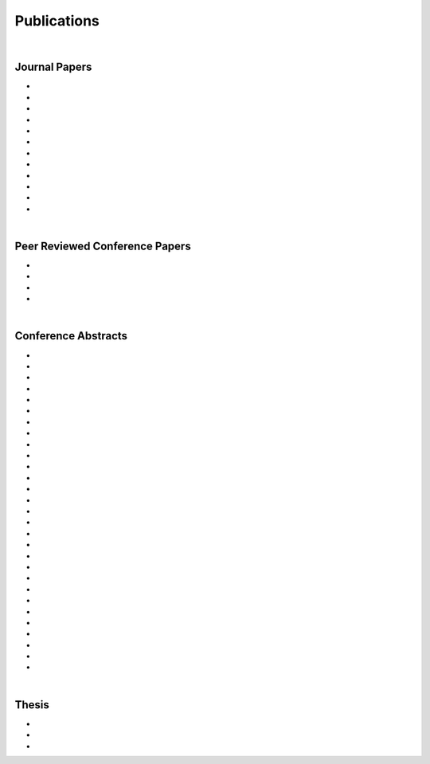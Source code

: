 Publications
============================================

|

Journal Papers
--------------------------------------------------------------------------------


* .. raw:: html

     Pang E.Q., Coughlan M., <u>Bonaretti S.</u>, Finlay A., Bellino M., Bishop J., Gardner M.J. <br>
     <b>Assessment of Open Syndesmosis Reduction Techniques in an Unbroken Fibula Model: Visualization vs. Palpation.</b> <br>
     J. Orthop Trauma. 2018.
     (<a href="https://www.ncbi.nlm.nih.gov/pubmed/30169400" target="_blank">pubmed</a>)
     <p style="margin-bottom:0.3cm;"></p>

* .. raw:: html

     Maier J., Black M., <u>Bonaretti S.</u>, Bier B., Eskofier B., Choi J.H. Levenston M., Gold G., Fahrig R., Maier A. <br>
     <b>Comparison of Different Approaches for Measuring Tibial Cartilage Thickness.</b> <br>
      J Integr Bioinform. 14(2),1-10. 2017.
     (<a href="https://www.ncbi.nlm.nih.gov/pubmed/28753537" target="_blank">pubmed</a>)
     <p style="margin-bottom:0.3cm;"></p>

* .. raw:: html

     <u>Bonaretti S.</u>, Vilayphiou N., Chan C. M., Yu A.,  Nishiyama K., Liu D., Boutroy S., Ghasem-Zadeh A., Boyd S.K., Chapurlat R., McKay H., Shane E., Bouxsein M.L., Black D.M., Majumdar S., Orwoll E.S., Lang T.F., Khosla S., Burghardt A.J. <br>
     <b>Operator variability In Scan Positioning is a Major Component of HR-pQCT Precision Error and is Reduced by Standardized Training.</b> <br>
     Osteoporos Int. 28(1), 245-257. 2017.
     (<a href="https://www.ncbi.nlm.nih.gov/pubmed/27475931" target="_blank">pubmed</a>)
     <p style="margin-bottom:0.3cm;"></p>

* .. raw:: html

     <u>Bonaretti S.</u>, Majumdar S., Lang T.F., Khosla S., Burghardt A.J. <br>
     <b>The Comparability of HR-pQCT Bone Quality Measures Is Improved by Scanning Anatomically Standardized Regions.</b> <br>
     Osteoporos Int. 28(7), 2115-2128. 2017.
     (<a href="https://www.ncbi.nlm.nih.gov/pubmed/28391447" target="_blank">pubmed</a>) 
     <p style="margin-bottom:0.3cm;"></p>

* .. raw:: html

     Carballido-Gamio J., <u>Bonaretti S.</u>, Kazakia G.J., Khosla S., Majumdar S., Lang T.F., Burghardt A.J. <br>
     <b>Statistical Parametric Mapping of HR-pQCT Images: A Tool for Population-Based Comparison of Micro-Scale Bone Features.</b> <br>
     Ann Biomed Eng. 45(5), 949-962. 2017.
     (<a href="https://www.ncbi.nlm.nih.gov/pubmed/27830488" target="_blank">pubmed</a>)
     <p style="margin-bottom:0.3cm;"></p>

* .. raw:: html

     Ghasem-Zadeh A., Burghardt A.J., Wang X.F., Iuliano S., <u>Bonaretti S.</u>, Bui Q.M., Zebaze R., Seeman E. <br>
     <b>Quantifying Sex, Race and Age Specific Differences in Bone Microstructure Requires Measurement of Anatomically Equivalent Regions.</b> <br>
     Bone. 101, 206-213. 2017.
     (<a href="https://www.ncbi.nlm.nih.gov/pubmed/28502884" target="_blank">pubmed</a>)
     <p style="margin-bottom:0.3cm;"></p>

* .. raw:: html

     Carballido-Gamio J., <u>Bonaretti S.</u>, Saeed I., Harnish R., Recker R., Burghardt A.J., Keyak J.H., Harris T., Khosla S., Lang T.F. <br>
     <b>Automatic Multi-Parametric Quantification of the Proximal Femur with QCT.</b> <br>
     Quant Imaging Med Surg. 5(4), 552-68. 2015.
     (<a href="https://www.ncbi.nlm.nih.gov/pubmed/26435919" target="_blank">pubmed</a>)
     <p style="margin-bottom:0.3cm;"></p>

* .. raw:: html

     <u>Bonaretti S.</u>, Carpenter D.R., Saeed I., Burghardt A.J., Yu L., Bruesewitz M., Khosla S., Lang T. <br>
     <b>Novel Anthropomorphic Hip Phantom Corrects Systemic Interscanner Differences in Proximal Femoral vBMD.</b> <br>
     Phys Med Biol. 59(24), 7819-34. 2014.
     (<a href="https://www.ncbi.nlm.nih.gov/pubmed/25419618" target="_blank">pubmed</a>)
     <p style="margin-bottom:0.3cm;"></p>

* .. raw:: html

     Carpenter R.D., Saeed I., <u>Bonaretti S.</u>, Schreck C., Keyak J.H., Streeper T., Harris T.B., Lang T.F. <br>
     <b>Inter-scanner Differences in In Vivo QCT Measurements of the Density and Strength of the Proximal Femur Remain After Correction with Anthropomorphic Standardization Phantoms.</b> <br>
     Med Eng and Phys. 36(10), 1225-32. 2014.
     (<a href="https://www.ncbi.nlm.nih.gov/pubmed/25001172" target="_blank">pubmed</a>)
     <p style="margin-bottom:0.3cm;"></p>

* .. raw:: html

     <u>Bonaretti S.</u>, Seiler C., Boichon C., Reyes M., Büchler P. <br>
     <b>Image-based vs. Mesh-based Statistical Appearance Model of the Human Femur: Implications for Finite Element Simulations.</b> <br>
     Medical Engineering and Physics, 2014.
     (<a href="https://www.ncbi.nlm.nih.gov/pubmed/25271191" target="_blank">pubmed</a>)
     <p style="margin-bottom:0.3cm;"></p>

* .. raw:: html

     Kistler M., <u>Bonaretti S.</u>, Pfahrer M., Niklaus R., Büchler P. <br>
     <b>The Virtual Skeleton Database: An Open Access Repository for Biomedical Research and Collaboration.</b> <br>
     J Med Internet Res. 12;15(11):e245. 2013.
     (<a href="https://www.ncbi.nlm.nih.gov/pubmed/24220210" target="_blank">pubmed</a>)
     <p style="margin-bottom:0.3cm;"></p>

* .. raw:: html

     Schulz A.P., Reimers N., Wipf F., Vallotton M., <u>Bonaretti S.</u>, Kozic N., Reyes M., Kienast B.J. <br>
     <b>Evidence Based Development of a Novel Lateral Fibula Plate (VariAx Fibula) Using a Real CT Bone Data Based Optimization Process During Device Development.</b> <br>
     Open Orthop J. 6,1-7.
     (<a href="https://www.ncbi.nlm.nih.gov/pubmed/22312417" target="_blank">pubmed</a>)
     <p style="margin-bottom:0.3cm;"></p>



|


Peer Reviewed Conference Papers
--------------------------------------------------------------------------------

* .. raw:: html

     Kistler M., <u>Bonaretti S.</u>, Boichon C., Rochette M., Büchler P. <br>
     <b>Methods to Accelerate Finite Element Calculations in Biomechanics Using a Statistical Database of Pre-Calculated Simulations.</b> <br>
     10th International Symposium on Computer Methods in Biomechanics and Biomedical Engineering. 11-14 April 2012. Berlin, Germany.
     <p style="margin-bottom:0.3cm;"></p>

* .. raw:: html

     <u>Bonaretti S.</u>, Seiler C., Boichon C., Büchler P., Reyes M. <br>
     <b>Mesh-based vs. Image-based Statistical Model of Appearance of the Human Femur: a Preliminary Comparison Study for the Creation of Finite Element Meshes.</b> <br>
     Mesh Processing in Medical Image Analysis - MICCAI 2011 workshop. 18 September 2011. Toronto, Canada.
     <p style="margin-bottom:0.3cm;"></p>

* .. raw:: html

     <u>Bonaretti S.</u>, Helgason B., Seiler C., Reyes M., Büchler P. <br>
     <b>Combined Statistical Model of Bone Shape and Mechanical Properties for Bone Modelling.</b> <br>
     9th International Symposium on Computer Methods in Biomechanics and Biomedical Engineering. 24-27 February 2010. Valencia, Spain.
     <p style="margin-bottom:0.3cm;"></p>


* .. raw:: html

     <u>Bonaretti S.</u>, Reimers N., Reyes M., Nikitsin A., Joensson A., Nolte L., Büchler P. <br>
     <b>Assessment of Peri-Articular Implant Fitting Based on Statistical Finite Element Modelling.</b> <br>
     Computational Biomechanics for Medicine III – MICCAI 2008 workshop. 10 September 2008. New York, NY.
     <p style="margin-bottom:0.3cm;"></p>



|



Conference Abstracts
--------------------------------------------------------------------------------

* .. raw:: html

     Maier J., Aichert A., Mehringer W., Bier B., Eskofier B., Levenston M., Gold G., Fahrig R., <u>Bonaretti S.</u>, Maier A. <br>
     <b>Feasibility of Motion Compensation using Intertial Measurements in C-arm CT.</b> <br>
     IEEE Nuclear Science Symposium & Medical Imaging Conference. 10-17 November 2018. Sydney, Australia.
     <p style="margin-bottom:0.3cm;"></p>

* .. raw:: html

     Bier B., Berger M., Maier J., Unberath M., Hsieh S., <u>Bonaretti S.</u>, Fahrig R., Levenston M., Gold G., Maier A. <br>
     <b>Object Removal in Gradient Domain of Cone-Beam CT Projections.</b> <br>
     IEEE Nuclear Science Symposium & Medical Imaging Conference. 29 October – 5 November 2016. Strasbourg, France.
     <p style="margin-bottom:0.3cm;"></p>

* .. raw:: html

     <u>Bonaretti S.</u>, Carballido-Gamio J., Keyak J., Saeed I., Yu L., Bruesewitz M., Burghardt A.J., Khosla S., Lang T.F. <br>
     <b>QCT Intra- and Inter-Scanner Precision In Estimation Of Proximal Femur Strength.</b> <br>
     ASBMR 2015. October 9-12, 2015. Seattle, WA, USA.
     <p style="margin-bottom:0.3cm;"></p>


* .. raw:: html

     <u>Bonaretti S.</u>, Vilayphiou N., Yu A., Holets M., Nishiyama K., Liu D., Boutroy S., Ghasem-Zadeh A., Boyd S.K., Chapurlat R., McKay H., Shane E., Bouxsein M.L., Lang T.F., Khosla S., Cawton P.M., Black D.M., Majumdar S., Orwoll E.S., Burghardt A.J. <br>
     <b>Standardized Training For HR-pQCT Scan Positioning Reduces Inter-Operator Precision Errors: The MrOS Multicenter Study Experience.</b> <br>
     ASBMR 2015. October 9-12, 2015. Seattle, WA, USA.
     <p style="margin-bottom:0.3cm;"></p>

* .. raw:: html

     <u>Bonaretti S.</u>, Holets M., Derrico N.P., Nishiyama K., Liu D., Boutroy S., Raymond D., Ghasem-Zadeh A., Seeman E., Boyd S.K., Chapurlat R., McKay H., Shane E., Bouxsein M.L., Lang T.F., Khosla S., Burghardt A.J. <br>
     <b>The Role of Intra- and Inter-Operator Variability in HR-pQCT Precision.</b> <br>
     IBDW 2014. October 13-17, 2014. Hong Kong.
     <p style="margin-bottom:0.3cm;"></p>

* .. raw:: html

     Carballido-Gamio J., <u>Bonaretti S.</u>, Kazakia G.J., Khosla S., Lang T.F., Burghardt A.J. <br>
     <b>Population-Based Local Multi-Parametric Comparisons of HR-pQCT Studies.</b> <br>
     IBDW 2014. October 13-17, 2014. Hong Kong.
     <p style="margin-bottom:0.3cm;"></p>

* .. raw:: html

     <u>Bonaretti S.</u>, Holets M., Derrico N.P., Nishiyama K., Liu D., Boutroy S., Chapurlat R., McKay H., Shane E., Bouxsein M., Lang T., Khosla S., Burghardt A.J. <br>
     <b>Intra- and Inter-Operator Variability in HR-pQCT Scan Positioning.</b> <br>
     ASBMR 2014. September 12-15, 2014. Houston, TX, USA.
     <p style="margin-bottom:0.3cm;"></p>


* .. raw:: html

     <u>Bonaretti S.</u>, Holets M., Saeed I., McCready L., Lang T., Khosla S., Burghardt A.J. <br>
     <b>Comparability of HR-pQCT Bone Quality Measures Improved by Scanning Anatomically Standardized Regions.</b> <br>
     ASBMR 2014. September 12-15, 2014. Houston, TX, USA.
     <p style="margin-bottom:0.3cm;"></p>

* .. raw:: html

     Carballido-Gamio J., <u>Bonaretti S.</u>, Saeed I., Harnish R., Recker R., Burghardt A.J., Keyak J., Harris T., Khosla S., Lang T. <br>
     <b>Automatic QCT Quantification of the Proximal Femur: vBMD, Bone Volume, Cortical Bone Thickness and Finite Element Modeling.</b> <br>
     ASBMR 2014. September 12-15, 2014. Houston, TX, USA.
     <p style="margin-bottom:0.3cm;"></p>

* .. raw:: html

     Ghasem-Zadeh A., Burghardt A.J., Zendeli A., <u>Bonaretti S.</u>, Bjornerem A., Wang X.-F., Kazakia G., Zebaze R., Seeman E. <br>
     <b>Assessing Age, Sex and Racial Differences in Cortical Porosity Requires Adjustment for Site-Specific Variation in the Selected Region of Interest.</b> <br>
     ASBMR 2014. September 12-15, 2014. Houston, TX, USA.
     <p style="margin-bottom:0.3cm;"></p>

* .. raw:: html

     <u>Bonaretti S.</u>, Saeed I., Burghardt A.J., Yu L., Bruesewitz M., Khosla S., Lang T.F. <br>
     <b> Effect of Body Size on the Quantification of Bone Mineral Density From QCT Images Using a Novel Anthropomorphic Hip Phantom.</b> <br>
     ASBMR 2013. 4-7 October 2013. Baltimore, MD, USA.
     <p style="margin-bottom:0.3cm;"></p>

* .. raw:: html

     Carballido-Gamio J., <u>Bonaretti S.</u>, Holets M., Saeed I., McCready L., Majumdar S., Lang T.F., Khosla S., Burghardt A.J. <br>
     <b>Automated Scan Prescription For HR-pQCT: A Multi-Atlas Prospective Registration Approach.</b>
     ASBMR 2013. October 4-7, 2013. Baltimore, MD, USA.
     <p style="margin-bottom:0.3cm;"></p>

* .. raw:: html

     Kistler M., <u>Bonaretti S.</u>, de Oliveira M.E., Boichon C., Rochette M., Büchler P. <br>
     <b>Statistical Model of Appearance to Accelerate Finite Element Calculations in Biomechanics.</b> <br>
     19th Congress of the European Society of Biomechanics. 1-4 July 2012. Lisbon, Portugal.
     <p style="margin-bottom:0.3cm;"></p>

* .. raw:: html

     de Oliveira M.E., Kistler M., Hellmuth, R.A.D, Gerber N., Schumann S., <u>Bonaretti S.</u>, Büchler P. <br>
     <b>A Consistent Method for Modelling Subject Specific Muscoloskeletal Systems.</b> <br>
     19th Congress of the European Society of Biomechanics. 1-4 July 2012. Lisbon, Portugal.
     <p style="margin-bottom:0.3cm;"></p>

* .. raw:: html

     Sigurðardóttir B., <u>Bonaretti S.</u>, Örlygsson G., Sigurjónsson Ó.E., Ferguson S.J., Helgason B. <br>
     <b>Are Iso-Elastic Femoral Stems Beneficial for Secondary Implant Stability in Cementless THA? The Annual Meeting of the Swiss Society for Biomedical Engineering.</b> <br>
     22 August 2011. Bern, Switzerland.
     <p style="margin-bottom:0.3cm;"></p>

* .. raw:: html

     <u>Bonaretti S.</u>, Seiler C., Rochette M., Helgason B., Reyes M., Büchler P. <br>
     <b>Statistical Finite Element Model for the Virtual Skeleton Database.</b> <br>
     NCCR Co-Me Scientific Advisory Board Meeting. 9-10 February 2011. Interlaken, Switzerland.
     <p style="margin-bottom:0.3cm;"></p>

* .. raw:: html

     <u>Bonaretti S.</u>, Helgason B., Seiler C., Reyes M., Büchler P. <br>
     <b>Statistical Finite Element Modeling: Application to Orthopaedic Implant Design.</b> <br>
     Graduate School for Cellular and Biomedical Sciences Symposium. 28 January 2011. Bern, Switzerland.
     <p style="margin-bottom:0.3cm;"></p>

* .. raw:: html

     <u>Bonaretti S.</u>, Seiler C., Reyes M., Büchler P. <br>
     <b>Statistical Finite Element Modeling for the Virtual Skeleton Database. NCCR Co-Me Research Networking Workshop.</b> <br>
     26-27 August 2010. Zürich, Switzerland.
     <p style="margin-bottom:0.3cm;"></p>

* .. raw:: html

     <u>Bonaretti S.</u>, Helgason B., Seiler C., Reyes M., Büchler P. <br>
     <b>A Statistical Shape Model of Bone Anatomical Variability for Finite Element Assessment of Bone Mechanics.</b> <br>
     17th Congress of the European Society of Biomechanics. 5-8 July 2010. Edinburgh, Scotland.
     <p style="margin-bottom:0.3cm;"></p>

* .. raw:: html

     <u>Bonaretti S.</u>, Seiler C., Helgason B., Reyes M., Büchler P. <br>
     <b>Statistical Finite Element Modeling for the Virtual Skeleton Database.</b> <br>
     NCCR Co-Me Scientific Advisory Board Meeting. 19-20 February 2010. Winterthur, Switzerland.
     <p style="margin-bottom:0.3cm;"></p>

* .. raw:: html

     <u>Bonaretti S.</u>, Helgason B., Seiler C., Reyes M., Büchler P. <br>
     <b>A Statistical Shape Model of Bone Anatomical Variability for Finite Element Assessment of Bone Mechanics.</b> <br>
     Graduate School for Cellular and Biomedical Sciences Symposium. 27 January 2010. Bern, Switzerland.
     <p style="margin-bottom:0.3cm;"></p>

* .. raw:: html

     <u>Bonaretti S.</u>, Seiler C.,  Büchler P., Reyes M. <br>
     <b>Computing Average Anatomical Images: Comparison between Thin-Plate Spline and Log-Euclidean Approach.</b> <br>
     The Annual Meeting of the Swiss Society for Biomedical Engineering. 27-28 August 2009. Bern, Switzerland.
     <p style="margin-bottom:0.3cm;"></p>

* .. raw:: html

     <u>Bonaretti S.</u>, Büchler P., Reimers N., Schmidt W., Seiler C., Weber S., Reyes M. <br>
     <b>Automatic Bone Density Evaluation from CT Images.</b> <br>
     Computer Assisted Orthopaedic Surgery. 17-20 June 2009. Boston, MA.
     <p style="margin-bottom:0.3cm;"></p>

* .. raw:: html

    	<u>Bonaretti S.</u>, Nikitsin A., Reimers N., Joensson A., Rueckert D., Reyes M., Büchler P. <br>
      <b>Shape and Biomechanical Model for Population-Specific Design of Anatomical Peri-Articular Implants.</b> <br>
      CTI Medtech Event. 2 September 2008. Bern, Switzerland.
      <p style="margin-bottom:0.3cm;"></p>

* .. raw:: html

     <u>Bonaretti S.</u>, Reimers N., Rueckert D., Reyes M., Gonzales-Ballester M.A., Büchler P. <br>
     <b>Statistical Finite Element Analysis for Bone Modelling.</b> <br>
     16th Congress of the European Society of Biomechanics. 6-9 July 2008. Lucerne, Switzerland.
     <p style="margin-bottom:0.3cm;"></p>

* .. raw:: html

     <u>Bonaretti S.</u>, Büchler P., Rueckert D., Reyes M., Gonzáles M.A., <br>
     <b>Statistical Finite Element Model for Bone and Implant Modeling.</b> <br>
     NCCR Co-Me Scientific Advisory Board Meeting. 14 February 2008. Neuchatel, Switzerland.
     <p style="margin-bottom:0.3cm;"></p>

* .. raw:: html

     Burdo S., Razza S., <u>Bonaretti S.</u>, Bani Alunno M., Tognola G. <br>
     <b>Cortical Responses and Age at Cochlear Implant.</b> <br>
     Objective Measures in Cochlear and Brainstem Implants – V International Symposium and Related Additional Events. 9-12 May 2007. Varese, Italy.
     <p style="margin-bottom:0.3cm;"></p>

* .. raw:: html

     Razza S., <u>Bonaretti S.</u>, Burdo S. <br>
     <b>Acoustical Signal Check: Microphone Integrity Evaluation Through a Common Hearing Aid Analyzer.</b> <br>
     Objective Measures in Cochlear and Brainstem Implants – V International Symposium and Related Additional Events. 9-12 May 2007. Varese, Italy.
     <p style="margin-bottom:0.3cm;"></p>

* .. raw:: html

     Brega F., Razza S., <u>Bonaretti S.</u>, Burdo S. <br>
     <b>Morphological and Functional Correlation Using X-Rays and SOE.</b> <br>
     Objective Measures in Cochlear and Brainstem Implants – V International Symposium and Related Additional Events. 9-12 May 2007. Varese, Italy.
     <p style="margin-bottom:0.3cm;"></p>

|


Thesis
--------------------------------------------------------------------------------

* .. raw:: html

     <u>Bonaretti S.</u> <br>
     <b>Statistical Models of Shape and Density for Population-based Analysis of Bone Mechanics with Applications to Fracture Risk Assessment and Implant Design.</b> <br>
     Ph.D. thesis. 2012. [(.pdf)](attachments/2011_Bonaretti_PhDThesis.pdf){:target="_blank"}

* .. raw:: html

     <u>Bonaretti S.</u> <br>
     <b>Metodiche di Analisy 2D e 3D per la Segmentazione e la Ricostruzione di Immagini TAC: Validazione e Applicazione in Chirurgia Maxillo-Facciale.</b> <br>
     M.Sc. thesis. 2005. [(.pdf Italian version)](attachments/2005_Bonaretti_MScThesis.pdf){:target="_blank"}

* .. raw:: html

     <u>Bonaretti S.</u> <br>
     <b>Dossier Finale</b> <br>
     B.Sc. thesis. 2003. [(.pdf Italian version)](attachments/2003_Bonaretti_BScThesis.pdf){:target="_blank"}
